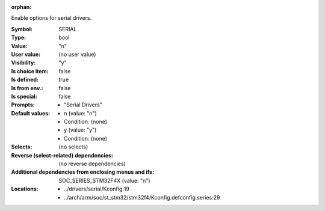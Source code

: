 :orphan:

.. title:: SERIAL

.. option:: CONFIG_SERIAL:
.. _CONFIG_SERIAL:

Enable options for serial drivers.



:Symbol:           SERIAL
:Type:             bool
:Value:            "n"
:User value:       (no user value)
:Visibility:       "y"
:Is choice item:   false
:Is defined:       true
:Is from env.:     false
:Is special:       false
:Prompts:

 *  "Serial Drivers"
:Default values:

 *  n (value: "n")
 *   Condition: (none)
 *  y (value: "y")
 *   Condition: (none)
:Selects:
 (no selects)
:Reverse (select-related) dependencies:
 (no reverse dependencies)
:Additional dependencies from enclosing menus and ifs:
 SOC_SERIES_STM32F4X (value: "n")
:Locations:
 * ../drivers/serial/Kconfig:19
 * ../arch/arm/soc/st_stm32/stm32f4/Kconfig.defconfig.series:29